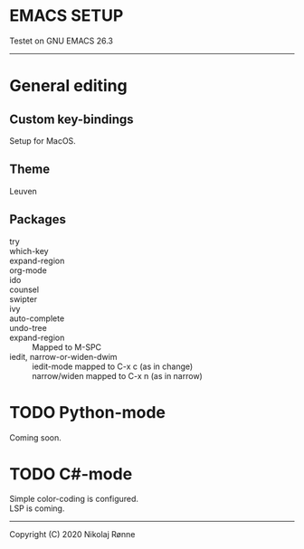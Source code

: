* EMACS SETUP
Testet on GNU EMACS 26.3  
----------------------------

* General editing
** Custom key-bindings
   Setup for MacOS.
** Theme
   Leuven

** Packages
   - try ::
   - which-key ::
   - expand-region ::
   - org-mode ::
   - ido ::
   - counsel ::
   - swipter ::
   - ivy ::
   - auto-complete ::
   - undo-tree ::
   - expand-region ::
     Mapped to M-SPC
   - iedit, narrow-or-widen-dwim ::
     iedit-mode mapped to C-x c (as in change) \\
     narrow/widen mapped to C-x n (as in narrow)
 

* TODO Python-mode
   Coming soon.
* TODO C#-mode
  Simple color-coding is configured. \\ 
  LSP is coming.

-------------------------------
Copyright (C) 2020 Nikolaj Rønne

